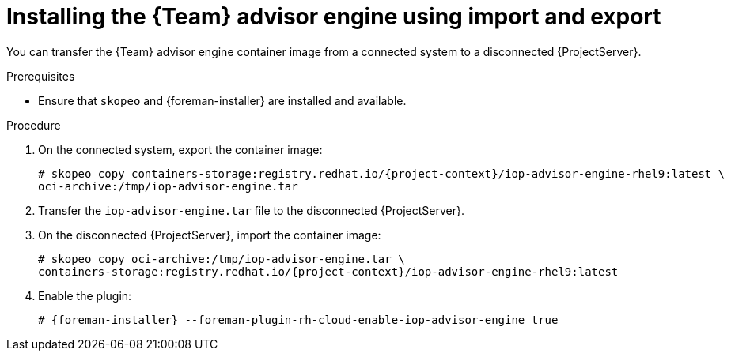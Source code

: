 [id="installing-the-team-advisor-engine-using-import-and-export"]
= Installing the {Team} advisor engine using import and export

You can transfer the {Team} advisor engine container image from a connected system to a disconnected {ProjectServer}. 

.Prerequisites
* Ensure that `skopeo` and {foreman-installer} are installed and available.

.Procedure
. On the connected system, export the container image:
+
[options="nowrap", subs="+quotes,verbatim,attributes"]
----
# skopeo copy containers-storage:registry.redhat.io/{project-context}/iop-advisor-engine-rhel9:latest \
oci-archive:/tmp/iop-advisor-engine.tar
----
. Transfer the `iop-advisor-engine.tar` file to the disconnected {ProjectServer}.
. On the disconnected {ProjectServer}, import the container image:
+
[options="nowrap", subs="+quotes,verbatim,attributes"]
----
# skopeo copy oci-archive:/tmp/iop-advisor-engine.tar \
containers-storage:registry.redhat.io/{project-context}/iop-advisor-engine-rhel9:latest
----
. Enable the plugin:
+
[options="nowrap", subs="+quotes,verbatim,attributes"]
----
# {foreman-installer} --foreman-plugin-rh-cloud-enable-iop-advisor-engine true
----
